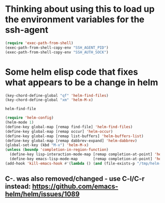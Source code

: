 * Thinking about using this to load up the environment variables for the ssh-agent
#+begin_src emacs-lisp :tangle yes
  (require 'exec-path-from-shell)
  (exec-path-from-shell-copy-env "SSH_AGENT_PID")
  (exec-path-from-shell-copy-env "SSH_AUTH_SOCK")
#+end_src
* Some helm elisp code that fixes what appears to be a change in helm
#+begin_src emacs-lisp
  (key-chord-define-global "qf" 'helm-find-files)
  (key-chord-define-global "xm" 'helm-M-x)

  helm-find-file

  (require 'helm-config)
  (helm-mode 1)
  (define-key global-map [remap find-file] 'helm-find-files)
  (define-key global-map [remap occur] 'helm-occur)
  (define-key global-map [remap list-buffers] 'helm-buffers-list)
  (define-key global-map [remap dabbrev-expand] 'helm-dabbrev)
  (global-set-key (kbd "M-x") 'helm-M-x)
  (unless (boundp 'completion-in-region-function)
    (define-key lisp-interaction-mode-map [remap completion-at-point] 'helm-lisp-completion-at-point)
    (define-key emacs-lisp-mode-map       [remap completion-at-point] 'helm-lisp-completion-at-point))
  (add-hook 'kill-emacs-hook #'(lambda () (and (file-exists-p "/tmp/helm-cfg.el") (delete-file "/tmp/helm-cfg.el"))))
#+end_src
** C-. was also removed/changed - use C-l/C-r instead: https://github.com/emacs-helm/helm/issues/1089
